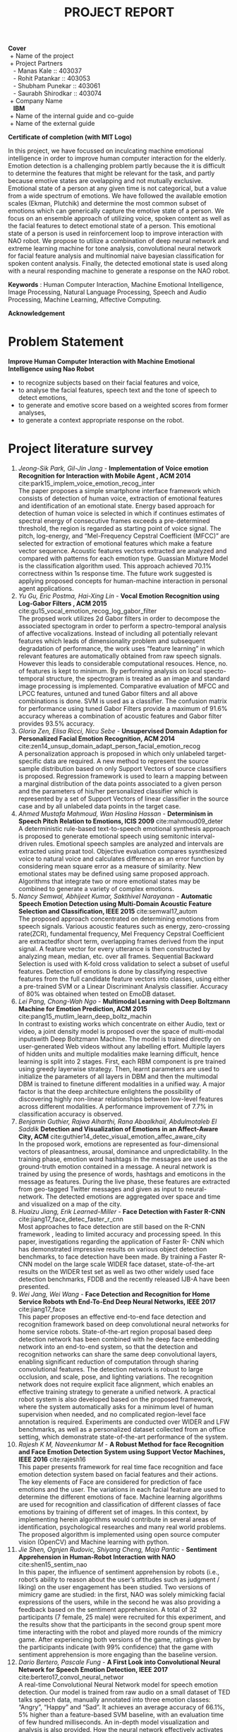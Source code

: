 #+TITLE: PROJECT REPORT
#+OPTIONS: author:nil date:nil toc:nil
#+LATEX_CLASS: article

\newpage
#+BEGIN_VERSE
*Cover*
 + Name of the project
 + Project Partners
   - Manas Kale :: 403037
   - Rohit Patankar :: 403053
   - Shubham Punekar :: 403061 
   - Saurabh Shirodkar :: 403074
 + Company Name
   *IBM*
 + Name of the internal guide and co-guide
 + Name of the external guide
#+END_VERSE
\newpage

*Certificate of completion (with MIT Logo)*
\newpage

#+BEGIN_ABSTRACT
In this project, we have focussed on inculcating machine emotional intelligence in order to improve human computer interaction for the elderly. Emotion detection is a challenging problem partly because the it is difficult to determine the features that might be relevant for the task, and partly because emotive states are ovelapping and not mutually exclusive. Emotional state of a person at any given time is not categorical, but a value from a wide spectrum of emotions. We have followed the available emotion scales (Ekman, Plutchik) and determine the most common subset of emotions which can generically capture the emotive state of a person. We focus on an ensemble approach of utilizing voice, spoken content as well as the facial features to detect emotional state of a person. This emotional state of a person is used in reinforcement loop to improve interaction with NAO robot. We propose to utilize a combination of deep neural network and extreme learning machine for tone analysis, convolutional neural network for facial feature analysis and multinomial naive bayesian classification for spoken content analysis. Finally, the detected emotional state is used along with a neural responding machine to generate a response on the NAO robot.

*Keywords* : Human Computer Interaction, Machine Emotional Intelligence, Image Processing, Natural Language Processing, Speech and Audio Processing, Machine Learning, Affective Computing.
#+END_ABSTRACT
\newpage

*Acknowledgement*
\newpage

#+TOC: headlines
\newpage

#+TOC: tables 
\newpage 

#+TOC: listings
\newpage


* Problem Statement
  *Improve Human Computer Interaction with Machine Emotional Intelligence using Nao Robot*
  + to recognize subjects based on their facial features and voice,
  + to analyse the facial features, speech text and the tone of speech to detect emotions,
  + to generate and emotive score based on a weighted scores from former analyses,
  + to generate a context appropriate response on the robot.
\newpage

* Project literature survey

1. /Jeong-Sik Park,  Gil-Jin Jang/ - *Implementation of Voice emotion Recognition for Interaction with Mobile Agent , ACM 2014* cite:park15_implem_voice_emotion_recog_inter \\
   The paper proposes a simple smartphone interface framework which consists of detection of human voice, extraction of emotional features and identification of an emotional state. Energy based approach for detection of human voice is selected in which if continues estimates of spectral energy of consecutive frames exceeds a pre-determined threshold, the region is regarded as starting point of voice signal. The pitch, log-energy, and “Mel-Frequency Cepstral Coefficient (MFCC)” are selected for extraction of emotional features which make a feature vector sequence. Acoustic features vectors extracted are analyzed and compared with patterns for each emotion type. Guassian Mixture Model is the classification algorithm used. This approach achieved 70.1% correctness within 1s response time. The future work suggested is applying proposed concepts for human-machine interaction in personal agent applications.
2. /Yu Gu, Eric Postma, Hai-Xing Lin/ - *Vocal Emotion Recognition using Log-Gabor Filters , ACM 2015* cite:gu15_vocal_emotion_recog_log_gabor_filter \\
   The propsed work utilizes 2d Gabor filters in order to decompose the associated spectogram in order to perform a spectro-temporal analysis of affective vocalizations. Instead of including all potentially relevant features which leads of dimensionality problem and subsequent degradation of performance, the work uses “feature learning” in which relevant features are automatically obtained from raw speech signals. However this leads to considerable computational resouces. Hence, no. of features is kept to minimum. By performing analysis on local specto-temporal structure, the spectrogram is treated as an image and standard image processing is implemented. Comparative evaluation of MFCC and LPCC features, untuned and tuned Gabor filters and all above combinations is done. SVM is used as a classifier. The confusion matrix for performance using tuned Gabor Filters provide a maximum of 91.6% accuracy whereas a combination of acoustic features and Gabor filter provides 93.5% accuracy.
3. /Gloria Zen, Elisa Ricci, Nicu Sebe/ - *Unsupervised Domain Adaption for Personalized Facial Emotion Recognition, ACM 2014* cite:zen14_unsup_domain_adapt_person_facial_emotion_recog \\
   A personalization approach is proposed in which only unlabeled target-specific data are required. A new method to represent the source sample distribution based on only Support Vectors of source classifiers is proposed. Regression framework is used to learn a mapping between a marginal distribution of the data points associated to a given person and the parameters of his/her personalized classifier which is represented by a set of Support Vectors of linear classifier in the source case and by all unlabeled data points in the target case.
4. /Ahmed Mustafa Mahmoud,  Wan Haslina Hassan/ - *Determinism in Speech Pitch Relation to Emotions, ICIS 2009* cite:mahmoud09_deter \\
   A deterministic rule-based text-to-speech emotional synthesis approach is proposed to generate emotional speech using semitonic interval-driven rules. Emotional speech samples are analyzed and intervals are extracted using praat tool. Objective evaluation compares sysnthesized voice to natural voice and calculates difference as an error function by considering mean square error as a measure of similarity. New emotional states may be defined using same proposed approach. Algorithms that integrate two or more emotional states may be combined to generate a variety of complex emotions.
5. /Nancy Semwal,  Abhijeet Kumar, Sakthivel Narayanan/ -  *Automatic Speech Emotion Detection using Multi-Domain Acoustic Feature Selection and Classification,  IEEE 2015* cite:semwal17_autom \\
   The proposed approach concentrated on determining emotions from speech signals. Various acoustic features such as energy, zero-crossing rate(ZCR), fundamental frequency, Mel Frequency Cepstral Coefficient are extractedfor short term, overlapping frames derived from the input signal. A feature vector for every utterance is then constructed by analyzing mean, median, etc. over all frames. Sequential Backward Selection is used with K-fold cross validation to select a subset of useful features. Detection of emotions is done by classifying respective features from the full candidate feature vectors into classes, using either a pre-trained SVM or a Linear Discriminant Analysis classifier. Accuracy of 80% was obtained when tested on EmoDB dataset.
6. /Lei Pang,  Chong-Wah Ngo/ - *Multimodal Learning with Deep Boltzmann Machine for Emotion Prediction,  ACM 2015* cite:pang15_mutlim_learn_deep_boltz_machin \\
   In contrast to existing works which concentrate on either Audio, text or video, a joint density model is proposed over the space of multi-modal inputswith Deep Boltzmann Machine. The model is trained directly on user-generated Web videos without any labelling effort. Multiple layers of hidden units and multiple modalities make learning difficult, hence learning is split into 2 stages. First, each RBM component is pre trained using greedy layerwise strategy. Then, learnt parameters are used to initialize the parameters of all layers in DBM and then the multimodal DBM is trained to finetune different modalities in a unified way. A major factor is that the deep architecture enlightens the possibility of discovering highly non-linear relationships between low-level features across different modalities. A performance improvement of 7.7% in classification accuracy is observed.
7. /Benjamin Guthier,  Rajwa Alharthi,  Rana Abaalkhail,  Abdulmotaleb El Saddik/ *Detection and Visualization of Emotions in an Affect-Aware City,  ACM* cite:guthier14_detec_visual_emotion_affec_aware_city \\
   In the proposed work, emotions are represented as four-dimensional vectors of pleasantness, arousal, dominance and unpredictability. In the training phase, emotion word hashtags in the messages are used as the ground-truth emotion contained in a message. A neural network is trained by using the presence of words, hashtags and emoticons in the message as features. During the live phase, these features are extracted from geo-tagged Twitter messages and given as input to neural-network. The detected emotions are aggregated over space and time and visualized on a map of the city.
8. /Huaizu Jiang, Erik Learned-Miller/ -  *Face Detection with Faster R-CNN* cite:jiang17_face_detec_faster_r_cnn \\
   Most approaches to face detection are still based on the R-CNN framework , leading to limited accuracy and processing speed. In this paper, investigations regarding the application of Faster R- CNN  which has demonstrated impressive results on various object detection benchmarks, to face detection have been made. By training a Faster R-CNN model on the large scale WIDER face dataset, state-of-the-art results on the WIDER test set as well as two other widely used face detection benchmarks, FDDB and the recently released IJB-A have been presented.
9. /Wei Jang, Wei Wang/ -  *Face Detection and Recognition for Home Service Robots wth End-To-End Deep Neural Networks, IEEE 2017* cite:jiang17_face \\
   This paper proposes an effective end-to-end face detection and recognition framework based on deep convolutional neural networks for home service robots. State-of-the-art region proposal based deep detection network has been combined with he deep face embedding network into an end-to-end system, so that the detection and recognition networks can share the same deep convolutional layers, enabling significant reduction of computation through sharing convolutional features. The detection network is robust to large occlusion, and scale, pose, and lighting variations. The recognition network does  not require explicit face alignment, which enables an effective training strategy to generate a unified network. A practical robot system is also developed based on the proposed framework, where the system automatically asks for a minimum level of human supervision when needed, and no complicated region-level face annotation is required. Experiments are conducted over WIDER and LFW benchmarks, as well as a personalized dataset collected from an office setting, which demonstrate state-of-the-art performance of the system.
10. /Rajesh K M, Naveenkumar M/ -  *A Robust Method for face Recognition and Face Emotion Detection System using Support Vector Machines,  IEEE 2016* cite:rajesh16 \\
    This paper presents framework for real time face recognition and face emotion detection system based on facial features and their actions. The key elements of Face are considered for prediction of face emotions and the user. The variations in each facial feature are used to determine the different emotions of face. Machine learning algorithms are used for recognition and classification of different classes of face emotions by training of different set of images. In this context, by implementing herein algorithms would contribute in several areas of identification, psychological researches and many real world problems. The proposed algorithm is implemented using open source computer vision (OpenCV) and Machine learning with python.
11. /Jie Shen, Ognjen Rudovic, Shiyang Cheng, Maja Pantic/ -  *Sentiment Apprehension in Human-Robot Interaction with NAO* cite:shen15_sentim_nao \\
    In this paper, the influence of sentiment apprehension by robots (i.e., robot’s ability to reason about the user’s attitudes such as judgment / liking) on the user engagement has been studied. Two versions of mimicry game are studied: in the first, NAO was solely mimicking facial expressions of the users, while in the second he was also providing a feedback based on the sentiment apprehension. A total of 32 participants (7 female, 25 male) were recruited for this experiment, and the results show that the participants in the second group spent more time interacting with the robot and played more rounds of the mimicry game. After experiencing both versions of the game, ratings given by the participants indicate (with 99% confidence) that the game with sentiment apprehension is more engaging than the baseline version.
12. /Dario Bertero, Pascale Fung/ -  *A First Look into Convolutional Neural Network for Speech Emotion Detection,  IEEE 2017* cite:bertero17_convol_neural_networ \\
    A real-time Convolutional Neural Network model for speech emotion detection. Our model is trained from raw audio on a small dataset of TED talks speech data, manually annotated into three emotion classes: “Angry”, “Happy” and “Sad”. It achieves an average accuracy of 66.1%, 5% higher than a feature-based SVM baseline, with an evaluation time of few hundred milliseconds. An in-depth model visualization and analysis is also provided.  How the neural network effectively activates during the speech sections of the waveform regardless of the emotion, ignoring the silence parts which do not contain information has also been shown. On the frequency domain the CNN filters distribute throughout all the spectrum range, with higher concentration around the average pitch range related to that emotion. Each filter also activates at multiple frequency intervals, presumably due to the additional contribution of amplitude-related feature learning.n
13. /Kun Han, Dong Yu, Ivan Tashev/ - *Speech Emotion Recognition and Extreme Learning Machine, INTERSPEECH 2014* cite:han14_speec_emotion_recog_using_deep \\
    Speech emotion recognition is a challenging problem partly because it is unclear what features are effective for the task. In this paper an approach is proposed to utilize deep neural networks (DNNs) to extract high level features from raw data and it is shown that they are effective for speech emotion recognition. First an emotion state probability distribution is produced for each speech segment using DNNs. Then utterance-level features from segment-level probability distributions are constructed. These utterancelevel features are then fed into an extreme learning machine (ELM), a special simple and efficient single-hidden-layer neural network, to identify utterance-level emotions. The experimental results demonstrate  that the proposed approach effectively learns emotional information from low-level features and leads to 20% relative accuracy improvement compared to the stateof-the-art approaches.
14. /Dan Duncan, Gautam Shine, Chris English/ - *Facial Emotion Recognition in Real Time* cite:duncan16_facial_emotion_recog_real_time \\
    This paper proposes a convolutional neural network for classifying human emotions from dynamic facial expressions in real time. Transfer learning is used on the fully connected layers of an existing convolutional neural network which was pretrained for human emotion classification. A variety of datasets and homebrewed dataset is used to train the model. Overall training accuracy of 90.7% and test accuracy of 57.1% is achieved. A live video stream connected to a face detector feeds images to neural network. The network subsequently classifies an arbitrary number of faces per image simultaneously in real time. This paper essentially demonstrates the feasibility of implementing neural networks in real time to detect human emotions.
15. /Lifeng Shang, Zhengdong Lu, Hang Li/ - *Neural Responding Machine for Short-Text Conversation* cite:shang15_neural_respon_machin_short_text_conver \\
    This paper proposes Neural Responding Machine (NRM), a neural network-based response generator for Short-Text Conversation. NRM takes the general encoderdecoder framework: it formalizes the generation of response as a decoding process based on the latent representation of the input text, while both encoding and decoding are realized with recurrent neural networks (RNN). The NRM is trained with a large amount of one-round conversation data collected from a microblogging service. Empirical study shows that NRM can generate grammatically correct and content-wise appropriate responses to over 75% of the input text, outperforming stateof- the-arts in the same setting, including retrieval-based and SMT-based models(Statistical Machine Translation or a generative model).
16. /Joost Broekens/ - *Emotion and Reinforcement: Affective Facial Expressions Facilitate Robot Learning* cite:broekens07_emotion \\
    Computer models can be used to investigate the role of emotion in learning. Here weThis paper presents EARL framework for the systematic study of the relation between emotion, adaptation and reinforcement learning (RL). EARL enables the study of communicated affect as reinforcement to the robot. In humans, emotions are crucial to learning. For example, a parent—observing a child—uses emotional  expression to encourage or discourage specific behaviors. Emotional expression can therefore be a reinforcement signal to a child. We hypothesize that affective facial expressions facilitate robot learning, and compare a social setting with a non-social one to test this. The non-social setting consists of a simulated robot that learns to solve a typical RL task in a continuous grid-world environment. The social setting additionally consists of a human (parent) observing the simulated robot (child). The human’s emotional expressions are analyzed in real time and converted to an additional reinforcement signal used by the robot; positive expressions result in reward, negative expressions in punishment. It is quantitatively shown that the “social robot” indeed learns to solve its task significantly faster than its “non-social sibling”. This paper concludes that this presents strong  evidence for the potential benefit of affective communication with humans in the reinforcement learning loop.

\newpage
*Literature Gap*
- Emotional states are not clearly defined with boundaries :: In general literature available today, numerous features have been developed, however the performance of classifiers is still limited, which is because of the fact that emotional states cannot be accurately distinguished by a well-defined set of discriminating features.
- Research on tone analysis :: Also, majority of work done  towards emotion detection is focused on a single mode i.e. audio/ text/ video. There is limited practical work done with multimodal inputs.
- Response generation systems :: Response Generation Systems are mostly retrieval based, rather than a completely generative model.
\newpage

* Problem Definition
- Knowing the emotional state of an individual can be crucial in determining what action is to  be taken as a response.
- Recognizing the affective state of a human can be difficult for humans as well as computer systems. Many features can be considered such as voice samples, facial cues or even text written by the person to identify the emotional state of the individual. 
- The major focus of the project is improving human-machine interaction using the NAO robot.
- The robot will accept the input from the person periodically in the form of speech samples, comprising of voice and text as well as facial cues and will interpret the current emotional state of the person.
- Although our main focus is on humanizing the NAO robot and making it an ideal companion for old people, there are myriad of other uses that can be achieved; some of which are:
  - Development of an affect-aware city
  - Add security layer at public venues to detect malicious intent and deal with hostage situation effectively
  - Measure response and ratings in focus groups (consumer response to commercials etc)
  - Wearables that help autistics discern emotion etc.
\newpage

* Scope of the problem 
 - NAO robot will automatically and periodically analyze voice samples and facial cues in order to detect the emotional state of the person interacting with the robot.
 - Specified number of frames per second will be analysed for facial cues.
 - Audio segments will be analysed via tone for emotion detection.
 - Speech text extracted from the audio segments will be aggregated and analysed for emotion.
 - The robot will not be able to detect every single complex emotion, but will be limited to a subset of generalized emotions.
 - Depending on the emotions and the context of the conversation, the NAO robot will give an appropriate response.
 - The response will be a combination of vocal response as well as physical gesture.
 - Vocal response generation will be retrieval based. The physical gesture will be calculated from an inbuilt library.
 - This humane response will make the robot an ideal companion for old people.
\newpage
* Representation of Emotions
1. Dimensional Emotion Space   
   Emotional state is represented with real values in the emotion space along three axes: Valence, Activation and Dominance. 
   #+CAPTION: 2-d Emotion Space
   #+NAME: emotion-space
   [[../figures/dimensionalEmotionSpace.png]]
   - Valence - Positive vs Negative emotions
   - Activation or Arousal - Active or Passive Emotions. 
     
2. Categorical - The labels refer to one of the basic emotions. The Ekman and Plutchik scales are based on categorical emotion labels.
   + *Ekman scale* \\
     Paul Ekman determined that there are six basic emotions that are expressed by certain facial expressions that are shared by people in all cultures. The six basic emotions are anger, happiness, surprise, disgust, sadness, and fear.
   + *Plutchik wheel of emotions* \\
     #+CAPTION: Plutchik wheel of emotions
     #+NAME: plutchik
     #+ATTR_LATEX: :width 3in
     [[../figures/plutchik.png]]
     Robert Plutchik suggested 8 primary bipolar emotions: joy versus sadness; anger versus fear; trust versus disgust; and surprise versus anticipation. Additionally, his circumplex model makes connections between the idea of an emotion circle and a color wheel. Like colors, primary emotions can be expressed at different intensities and can mix with one another to form different emotions. \\
     Robert Plutchik also created a wheel of emotions. This wheel is used to illustrate different emotions in a compelling and nuanced way. Plutchik first proposed his cone-shaped model (3D) or the wheel model (2D) in 1980 to describe how emotions were related.



\newpage
* Study of existing projects : 
** Emotion Recognition with facial detection
Emotive analytics : blend of psychology and technology. Although reductive, emotions clubbed into 7 main categories : Joy, Sadness, Anger, Fear, Surprise, Contempt, Disgust. For facial emotion detection, algorithms detect faces within photo or video, sense micro-expressions by analyzing the relationship between points on the face, based on curated databases compiled in aacdemic environments.
*Sentiment analysis* processing software can analyze text to conclude if a given statement is generally positive or negative based on keywords and their valence index. *Sonic algorithms* analyze recorded speech for both tone and word content
- Affectiva ::
  Solution for massive scale engagement. SDKs and APIs offered for mobile developers.
- Project Oxford by Microsoft ::
  Catalogue of artificial intelligence APIs focussed on computer vision, speech and language analysis. Demo takes a photo as an input and output is given in the form of JSON file, with detected faces and emotions of each, as a score between 0 to 1 for each of 8 emotions : anger, contempt, disgust, fear, happiness, neutral, sadness and surprise.
- Imotions ::
  Biometric research platform providing software and hardware for monitoring many types of bodily cues. Imotion syncs with *Emotient's facial expression technology and adds extra layers to detect confusion and frustration.* Imotions API can monitor video live feeds to extrat valent, or can aggregate previously recorded videos to analyze for emotions. *Used by Harvard, Procter and Gamble, Yale, US Air Force*
- CrowdEmotion ::
  API that uses facial recognition to detect the time series of the six universel emotions defined by Psychologist Paul Ekman (happniess, surprise, anger, disgust, fear and sadness). Analyses facial points in real-time video and respond with detailed visualizations.
- FacioMetrics ::      
  Founded at Carnegie Mellon University(CMU), provides SDKs for incorporating face tracking, pose and gaze tracking, and expression analysis. Can be tested using *Intraface iOS app*.
** Text to Emotion
Sentiment analysis APIs that provide categorization or entity extraction. Following APIs specifically respond with an emotional summary given a body of plain text. 
+ Natural Language Processing :: use of machines to detect "natural" human interaction
+ Deep Linguistic Analysis :: examination of sentence structure, and relationship between keywords to derive sentiment
+ IBM Watson ::
  Powered by supercomputer IBM Watson, Tone Analyzer detects emotions tones, social propensities and writing styles from any length of plain text. *API can be forked on GitHub.* IBM also provides other cognitive computing tools.
+ AlchemyAPI ::
  Determines relevance of keywords and their associated negative/positive connotations to get a sense of attitude or opinion. URL input can be given to recieve a grade of positive, mixed or negative overall sentiment. Overall sentiment evaluation for the document.
+ Bitext ::
  Text Analysis API is deep linguistic analysis tool. Can be used to analyse words, relations, sentences, structures and dependencies to extract bias with sentiment scoring functionality.
+ Synesketch( opensource ) ::
  Analyzes text for sentiment, converts emotional tone into visualizations. *Third-party apps constructed with Synesketch to recognize and visualize emotion from Tweets, speech, poetry and more.*
+ Tone API ::
  Quantifies emotional response for given content. Tool takes a body of text and analyzes for emotional breadth, intensity and comparison with other texts. *Possible application as a service for automating in-house research to optimize smart content publishing.*
** Speech to Emotion 
Speech recognition APIs are processed by other sentiment analysis APIs listed above, taking into consideration the *inflection of the speech*. Easy-to-consume web API that instantly recognize emotion from recorded voices are relatively rare. (Use cases : monitoring customer support centers, providing dispatch squads automated emotional intelligence)
- Good Vibrations ::
  Good Vibrations API senses mood from recorded voice. API and SDK use universal biological signals to perform real time analysis of the user's emotion to sense stress, pleasure, or *disorder*. *EMOSpeech* is enterprise software to analyze emotion. "Audeering" software detects emotion, tone and gender in recorded voice. 
- Vokaturi ::
  Open Vokaturi SDK computes percent likelihoods for 5 emotive states : neutrality, happiness, sadness, anger and fear. (API has code samples for C and python)
\newpage
* System architecture
** High Level Design
   #+attr_latex: :placement [H]
   #+CAPTION: High Level Design
   #+NAME: fig: high-level-design
   [[../figures/highLevelDesign.png]]
   + Input :: Key video frames and audio segements.
   + Process :: Emotion Detection from facial cues, tone analysis, speech text, cumulative emotive state from the three phases, retrieval of a response using a heuristic method.
   + Output :: Robot response in the form of speech, postural change and limb action.
   \newpage
** Low Level Design 
   #+CAPTION: Low Level Design
   #+NAME: fig: low-level-design
   #+ATTR_LATEX: :width 3.75in
   [[../figures/lowLevelDesign.png]]
   \newpage

\newpage
* Analysis of modules
** Tone analysis
#+CAPTION: Tone analysis : Mathematical Model - Deep Neural Network(DNN) + Extreme Learning Machine(ELM)
#+NAME: tone-analysis-DNN-ELM
[[../figures/toneAnalysisDNN+ELM.png]]
+ Input to DNN 
  - Frames composed into segments according a sliding window, certain top percentage of segments qualify as input with respect to their energy. 
  - MFCC featues, pitch based features are extracted per frame to give feature vector per frame z(m) 
  - 2m+1 frames are stacked to generate a segment level feature vector x(m) 
    \begin{equation}
    x(m) = [ z(m-w),..,z(m),..,z(m+w) ]
    \end{equation}
+ Output of DNN
  + A sequence of probability distribution t over all emotion states for each segment
    \begin{equation}
    t = [P(E_{1}),....,P(E_{K})]^T
    \end{equation}
+ Input to ELM (Utterance level feature extraction) \\
  Statistical features per each probability distribution. \\
  f_1, f_2, f_3 which correspond to maximal, minimal and mean of segment-level probabilityof k_{th} level emotion over utterance. f_4 is percentage of the segments which have high probability of emotion /k/.
+ Output of ELM(Utterance level classifier) \\
  /K/-dimensional vector corresponding to scores of each emotion state. (/k/ emotions considered).
+ Objective function for DNN \\
  Gradient descent - mini-batch
+ Objective function for DNN \\
  Cross entropy
+ ELM is trained with least square error.
** Speech analysis
#+CAPTION: Speech analysis : Mathematical Model - Multinomial Naive Bayesian Classifier
#+NAME: speech-analysis-multiNB
[[../figures/speechAnalysisMultiNB.png]]
+ Training stage
  + Input \\
    Dataset split into training set and testing(validation) set with /k/-fold cross-validation for assessing accuracy.
  + Output \\
    Trained classifier with Likelihood
  + Likelihood(evidence) calculation \\
    Conditional probabilities of attributes for class labels are calculated from the dataset, termed as evidence Z.
    \begin{equation}
    Z= p(x) = \sum_{k}p(C_k)p(x|C_k)
    \end{equation}
+ Classification stage \\
  This stage uses the likelihood or evidence calculated in training to classify a novel input.
  \begin{equation}
  P(c|d) \propto P(c) \prod_{1 \leq k \leq n_d} P(t_k|c)
  \end{equation}
  In text classification, the goal is to find the best class for the input text. The best class in Multinomial NB is the most likely or maximum posteriori (MAP) class /c_{map}/ 
  \begin{equation}
  c_{map} = arg max_{c \in C}P(c|d) = arg max_{c \in C} P(c) \prod_{1 \leq k \leq n_d} P(tk|c) 
  \end{equation}
  In the above equation, many conditional probabilites are multiplied, and with a large enough vocabulary, raw multiplication will almost definitely result in an underflow. It is therefore better to perform the computation by adding logarithms of probabilites instead of multiplying probabilites. The class with highest log probability score is still the most probable; log(xy) = log(x) + log(y) and the logarithmic function is monotonic. Hence, the maximization that is actually done in our implementation of the Multinomial NB classifier is as follows:
  \begin{equation}
  c_{map} = arg max _{c \in C} [log P(c) + \sum _{1 \leq k \leq n_d} log P(t_k|c)]
  \end{equation}
** Facial feature analysis
#+CAPTION: Facial feature analysis : Mathematical Model - Convolutional Neural Network(CNN)
#+NAME: facial-feature-analysis-CNN
[[../figures/facialFeatureAnalysisCNN.png]]
+ Input \\
  Image (frame) from the video
+ Output \\
  Prediction based on the output softmax layer
+ Process
  + Image processing is narrowed to the regions of the image containing faces, by performing facial recognition in the image using a classifier (Haars cascades).
  + Convolutional Layer \\
    It computes the output of neurons that are connected to local regions in the input, each computing a dot product between their weights and a small region they are connected to in the input volume.
  + ReLU layer \\
    It applies element-wise activation function which is rectifier function = /max(0,x)/ thresholding at zero.
  + Pool layer \\
    It performs downsampling operation along spatial dimensions. 
  + Fully-Connected (FC) layer \\
    It computes the class scores among the final categories. Each neuron in this layer is connected to all the numbers in the previous one.
  + Dropout randomly ignores nodes to prevent interdependencies emerging between nodes. 
** Response generation
#+CAPTION: Response generation : Mathematical Model - Neural Responding Machine(NRM)
#+NAME: response-generation-NRM
#+ATTR_LATEX: :width 2.6in
[[../figures/responseNRM.png]]
+ Basic idea of NRM is to build a hidden representation of a statement, then generate a response based on it.\\
+ Encoder converts input sequence /(x_1,...,x_T)/ into a set of high-dimensional hidden representations h = /(h_1,...,h_T)/
+ h and attention signal (previous decoded response) \alpha_t are fed into context generator to build context input to decoder /c_t/.
+ /c_t/ is linearly transformed by matrix L (as a part of the decoder) into a stimulus of generating RNN to produce the /t/-th word of a response /y_t/.

\newpage
* Hardware and software requirements
** Hardware Requirements
- NAO Robot : Softbank Robotics
  + Height : 58 centimeters
  + Wieght : 4.3 kg
  + Power Supply : Lithium battery providing 48.6 Wh
  + Degrees of freedom : 25
  + Autonomy : 90 minutes (active use)
  + CPU : Intel Atom @ 1.6 Ghz
  + Built-in OS : NAOqi 2.0 (linux-based)
  + Programming Languages : C++, Python, Java, MATLAB, Urbi, C, .NET
  + Sensors : Two HD Cameras, four microphones, sonar rangefinder, two infrared emitters and receivers, intertial board, nine tactile sensors, eight pressure sensors.
  + Connectivity : Ethernet, WiFi
- Server Requirements 
  + RAM : 8 GB+ 1333/1600 Mhz 
  + CPU : Intel Core (i5/i7 Family)
  + GPU : NVIDIA GPU Accelerator (GeForce Series 9/10 Family)
- Configuration for training classifiers : 
  + RAM : 16 GB+ (DDR4 preferred)
  + NVIDIA Tesla GPU Accelerator (K40)
  + Intel Xeon Processor (E5/E7 Family)
** Software Requirements
- Python packages (NPToolKit, python networking libs, etc)
- Continuum packages
- Docker for dependency management
\newpage
* Datasets
** Comparitive study of  datasets
   #+CAPTION: Comparitive study of datasets
   #+NAME: dataset-comparison
   #+ATTR_LATEX: :align |p{2cm}|p{2.2cm}|p{2cm}|p{2cm}|p{2cm}|p{2.3cm}|
   |-----------+----------------------------+--------------------------------+---------------------------+----------+------------------------|
   | Dataset   | Source                     | Modal                          | Labelling                 | Language | Comment                |
   |-----------+----------------------------+--------------------------------+---------------------------+----------+------------------------|
   | Berlin    | Acted                      | Audio                          | Categorical               | German   |                        |
   | eNTERFACE | Acted                      | Audio + Visual                 | Categorical               | English  |                        |
   | SUSAS     | Acted + Actual             | Audio                          | Categorical               | English  | Stressed scenarios     |
   | VAM       | Actual                     | Audio + Visual                 | Categorical + Dimensional | German   | Talkshow  |
   | FAUAibo   | Acted                      | Audio + Visual                 | Categorical               | English  | Interactive            |
   | IEMOCAP   | Scripted + Improvised      | Audio + Visual + MotionCapture | Categorical + Dimensional | English  |                        |
   |-----------+----------------------------+--------------------------------+---------------------------+----------+------------------------|
** IEMOCAP - Interactive Emotional Dyadic Motion Capture database
The Interactive Emotional Dyadic Motion Capture (IEMOCAP) database is an acted, multimodal and multispeaker database, recently collected at SAIL lab at USC. It contains approximately 12 hours of audiovisual data, including video, speech, motion capture of face, text transcriptions. It consists of dyadic sessions where actors perform improvisations or scripted scenarios, specifically selected to elicit emotional expressions. IEMOCAP database is annotated by multiple annotators into categorical labels, such as anger, happiness, sadness, neutrality, as well as dimensional labels such as valence, activation and dominance. The detailed motion capture information, the interactive setting to elicit authentic emotions, and the size of the database make this corpus a valuable addition to the existing databases in the community for the study and modeling of multimodal and expressive human communication.
** JAFFE - The Japanese Female Facial Expression database
The database contains 213 images of 7 facial expressions (6 basic facial expressions + 1 neutral) posed by 10 Japanese female models. Each image has been rated on 6 emotion adjectives by 60 Japanese subjects. The database was planned and assembled by Michael Lyons, Miyuki Kamachi, and Jiro Gyoba. We thank Reiko Kubota for her help as a research assistant. The photos were taken at the Psychology Department in Kyushu University.

\newpage
* Feasibility study
** Hardware feasibility
   - NAO robot availabile for 2-3 hours atleast thrice a week.
   - External servers to carry out the processing of input and provide outpu.
   - Audio and video sensors available in the NAO robot itself.
   - Any computer with a GPU can be used to train the machine learning models.
** Software feasibility
   - "Choreographe" software and key already available in order to interface with the NAO robot.
   - Machine learning libraries necessary for the project are opensource.
   - Algorithms required for the project have free to use licenses.
   - The datasets used to train the CNN, RNN and SVM are freely available for reference and download
\newpage
* Design (UML Diagrams)
** Activity Diagram
#+CAPTION: Activity Diagram
#+NAME: fig: activity-digram
#+ATTR_LATEX: 
[[../figures/activityDiagram.png]]
\newpage
** Class Diagram
#+CAPTION: Class Diagram
#+NAME: fig: class-diagram
#+ATTR_LATEX:
[[../figures/classDiagram.png]]
\newpage
** Dataflow Diagram
#+CAPTION: Dataflow Diagram
#+NAME: fig: dataflow-diagram
#+ATTR_LATEX: 
[[../figures/dataFlowDiagram.png]]
\newpage

** Use Case Diagram
#+CAPTION: Use Case Diagram
#+NAME: use-case-diagram
#+ATTR_LATEX:
[[../figures/useCaseDiagram.png]]

\newpage
* Implementations
** Tone Analysis with DNN and ELM
#+CAPTION: Comparison of DNN and ELM with other approaches
#+NAME: dnn-elm-comparison
[[../figures/DNNELMComparison.png]]
Speech emotion recognition using DNN and ELM cite:han14_speec_emotion_recog_using_deep has been demonstrated to have the best performance till date, outperforming the previous tonal analysis approaches. Hence, we have implemented a version of the same.
*** Relevant features for emotion recogntion from voice tone. 
+ Local features (Low Level Descriptors or LLDs)
  + These features are extracted per frame.
  + Pitch ,magnitude, zero-crossing rate, MFCC are local features.
  + Classifiers used for local features :
    1. GMM : Gaussian mixture models
    2. GMM + UBM : Gaussian mixture models with Universal Background Model
    3. Temporal dynamics : Hidden Markov Model
    4. Latent Dirichlet Association

+ Global features (Segment Descriptors)
  + There features are also termed as high level features. 
  + They are extracted per utterance.
  + Global features are a combination of a set of local features from each audio frame
  + These are statistical functions for each occurrence.
  + Mean, standard deviation, maximal, minimal, quantiles etc are global features.
  + Classifiers for global features
    1. SVMs
    2. K-Nearest Neighbour
    3. Decision tree
    4. Deep Belief Network

+ Decision is based on utterance. Global features  or per-utterance features are combined from local features to generate the final ouput.
*** Approach
1. Local feature extraction
   + The audio is sampled and time domain is converted to frequency domain.
   + A sliding window of 25ms with a 10ms step size processes the given audio sample.
   + A segment stacks 25 frames, 12 past frames, 12 future frames and the current frame. Length of the segment in 265 ms.
   + Features extracted are HNR, MFCC and delta features.
   + Segment feature vector contains frame feature vectors of 25 stacked frames
     \begin{equation}
     x(t) = [ x(t-12),..,x(t),..,(xt+12) ]
     \end{equation}
2. DNN classification
   + Inputs to DNN are segment level feature vectors
   + All segments from same utterance use the same label for training.
   + Only the top 10% segments with respect to energy are utilized for training, the rest are discarded which contain silence, noise and speech with no discriminative value for emotion recognition.
   + Output from DNN is a probability vector for each emotion for the segment.
3. DNN configuration 
   + This DNN is implemented with 1 hidden layer, input layer has 350 units, hidden layer has 500 units.
   + Neurons are sigmoid activated.
   + Objective function used is cross entropy error.
   + Learning algorithm is mini-batch stochastic gradient descent.
   + DNN produces the probabilities for each of the emotion states in the segment.
     \begin{equation}
     y(t) = [P(E_1),....,P(E_k)] 
     \end{equation}
     for k=5 emotions = excitement, frustration, happniess, neutral and sadness.
4. Utterance level decision using ELM
   + ELM is a special single hidden layer neural network where input to hidden layer weights are random and hidden layer to output layer weights are trained using least square errors. The number of hidden units is very large compared to the number of input units.
   + Input to ELM is maximum, minimum, mean of P(E_i) and 
     \begin{equation}
     | (P(E_i(t)) > \theta | 
     \end{equation}
     which is the number of segments for E_i with probability greater than \theta = 0.2, that is, how many segements in the utterance support this emotion.
   + Output of ELM is emotion score vector for entire utterance.
   + Input of ELM has 20 units, 4 high level features (min, man, min, number of supporting segements) per emotion and 5 emotions in total.
   + Number of hidden units is chosen as 120, and weights are assigned randomly.
   + To train the connection weights for hidden layer and output layer, 
     \begin{equation}
     min_w || HW - T|| 
     \end{equation}
     \begin{equation}
     W = H^{-1}T
     \end{equation}
     H is the hidden layer to output layer matrix, and T is the training sample.

   + Advantages of ELM     
     + Since weights are trained by least squared error and not by gradient descent, training is very fast.
     + Since weights are random, the hidden representation is not highly dependent on the training data, thus resulting in good generalisation performance.
     + Observed performance is better than SVM.
5. Performace measures
   + Weighted Accuracy
     \begin{equation}
     WA = |C|/|S|
     \end{equation}
     where C : correctly labelled utterances and S : all utterances
   + Unweighted Accuracy
     The input dataset may be skewed towards particular emotion, mostly neutral, as the annotators are more likely to evaluate an ambiguos utterances as neutral. \\
     To compensate for this imbalanace in the classes of the training data, we consider unweighted accuracy : 
     \begin{equation}
     UA = 1 / N \sum_{i=1}^{N}(|Ci|/|Si|)
     \end{equation}
   + Performance measures don't completely reflect the performace of the classifier, as a sample may have more than one connotations, but will be considered a misclassification if it is some other class than the annotated class.
6. Dataset 
   + IEMOCAP dataset is used.
   + It is an acted, multimodal, multispeaker dataset which includes video, speech, motion capture of face and text transcripts of the dialogs.
   + Each utterance is annotated by atleast 3 human evaluators including the actor.
     Annotations are both categorial and dimensional.
   + Corpus is created by selecting statements that have been given the same label by atleast 2 annotators.
7. Results
   Confusion Matrix :
   #+CAPTION: Confusion matrix for DNN and ELM : Tone analysis
   #+NAME: confusion-mat-tone
   #+ATTR_LATEX: :align |p{2cm}|p{2cm}|p{2cm}|p{2cm}|p{2cm}|p{2cm}|
   |----------+------+------+------+------+------|
   |          |  exc |  fru |  hap |  neu |  sad |
   |----------+------+------+------+------+------|
   | exc      | 0.50 | 0.14 | 0.03 | 0.02 | 0.05 |
   | fru      | 0.25 | 0.63 | 0.19 | 0.37 | 0.07 |
   | hap      | 0.01 | 0.02 | 0.16 | 0.05 | 0.04 |
   | neu      | 0.17 | 0.14 | 0.24 | 0.35 | 0.10 |
   | sad      | 0.07 | 0.07 | 0.38 | 0.21 | 0.73 |
   |----------+------+------+------+------+------|
   | Accuracy | 0.50 | 0.63 | 0.16 | 0.35 | 0.73 |
   |----------+------+------+------+------+------|


\newpage
*** Screenshots
1. Training the DNN
   \\ \\ \\
   #+attr_latex: :width 3.0in :options angle=90
   #+CAPTION: Training DNN
   #+NAME: training-dnn
   [[../figures/emoRecSpeechTRAIN-DNN.png]]
   \newpage
2. Training the ELM
   \\ \\ \\ 
   #+attr_latex: :width 3in :options angle=90
   #+CAPTION: Training ELM
   #+NAME: training-elm
   [[../figures/emoRecSpeechTRAIN-ELM.png]]
   \newpage
3. Testing with samples
   \\ \\ \\
   #+attr_latex: :width 3in :options angle=90
   #+CAPTION: Testing emotion recognition from speech tone
   #+NAME: testing-tone
   [[../figures/emoRecSpeechTEST.png]]
\newpage


** Speech Text Analysis with Multinomial Naive Bayesian Classification

1. Why choose Multinomial Naive Bayes?
   + Naive Bayes classifiers are highly scalable, requiring a number of parameters linear in the number of features in a learning problem. As a result, new emotions can be added  seamlessly in our emotion recognition model as progress is made.
   + Time complexity
     - Training
       \begin{equation}
       \Theta(|D|L_{avg} + |C||V|)
       \end{equation}
     - Testing
       \begin{equation}
       \Theta(L_{a} + |C|M_{a}) = \Theta(|C|M_{a})
       \end{equation}
       \| D \| : Total number of documents \\
       L_{avg} : Average length of a document \\
       \| C \| : Total number of classes \\
       \| V \| : Size of the vocabulary \\ 
       L_{a}   : Number of words in the testing document \\
       M_{a}   : Number of unique words in the testing document
     - Both trainin and testing complexity are linear in time it takes to scan the data. Because we habe to look at the data atleast once, Multinomial NB can be said to have optimal time complexity. Its efficiency is one of the main reasons why NB is chosen as the text classifier for the project.
   + Maximum-likelihood training can be done by evaluating a closed-form expression, which takes linear time, rather than by expensive iterative approximation as used by many other classifiers. Some of the alternatives are: 
     1. SVM 
        This a popular alternative, but is not nearly as scalable as our problem demands, since it is limited to binary classification. Furthermore, selection of parameters and kernel functions can be problematic.
     2. Neural Networks
        Training is much more slower as compared to Multinomial NB. Word vectorization is needed, in which the dimensionality of vectors increases exponentially with increase in vocabulary.
     3. KNN 
        Computational cost is comparatively very high. The classification time is also much longer. Finding the optimal value of ‘k’ is another problem, and it may differ for  various inputs of different sizes.
2. Pre processing
   We used the python library NLTK for performing pre-processing tasks. Initially, an input text is given as an input to a word tokenizer which converts the text into individual word tokens. After this, POS tagging is performed on the converted tokens, which labels the tokens as different parts of speech. Some of the labels used by the NLTK POS tagger are as follows: \\
   CC - coordinating conjunction \\ 
   CD - cardinal digit \\ 
   DT - determiner \\ 
   JJ - adjective \\ 
   NN - noun \\
   RB - adverb \\ 
   VB - verb \\
   UH - interjection \\
   IN - preposition \\
   We assessed that most of these labels are irrelevant to the task of emotion recognition. For instance, use prepositions such as ‘on’, ‘at’, ‘in’, etc in text is  highly unlikely to be affected by the person’s emotion. From our analysis, we found nouns, verbs, adverbs, and adjectives to be the most useful labels for the emotion recognition task. To filter out the remaining labels, we used the following  regular expression to match the labels of the tokens: \\
   NN[A-Z]* | RB[A-Z]* | JJ[A-Z]* | VB[A-Z]*
3. Training the classifier
   Very little work has been done in emotion recognition from spoken text. Most of the work in the field has been done on written text, such as tweets, and data sets exist for the same. However, there is almost no data for training based on spoken text, which is what our model is based on. So, we are attempting to use the features from written data such as reviews and Twitter tweets, that are likely to occur in spoken text. We do this by removing useless symbols such as ‘#’, ‘@’, and other words that occur only in written text, such as abbreviations an interjections.
4. Datasets
   1. EmoBank
      10,000 sentences annotated with Valence, Arousal and Dominance values.
   2. Emotion in Text dataset by CrowdFlower
      40,000 tweets from Twitter manually classified into 14 emotions such as anger, worry, happiness, fun, sadness, etc.
   3. Dataset by Sanders
      5513 hand-classified tweets, each classified with respect to one of four topics – Positive, Neutral, Negative and Irrelevant.
\newpage


* DONE Time-line analysis of the project
#+CAPTION: Time line analysis
#+NAME: time-line-analysis
|------+-------|
| Time | Tasks |
|------+-------|
|      |       |
\newpage

* Future scope
+ Multimodal inputs from multiple channels ::
  Algorithms currently designed assume that the signal per module is single channel. They can be extended to include multiple channels for a better affect-awareness module.
+ Using normalization per subject ::
  The models described assume that no information about the subject is available prior to exposure of the model to the subject. The collected information over a period of time can be used for user adaptation and personalization, for example, to implement gesture dynamics.
+ Facial gaze tracking ::
  Along with facial features, gaze tracking can be implemented to improve emotion recognition.
+ Heirarchical training :: 
  In the tone analysis module, 10% of the samples with highest energy are utilized for training DNN. Heirarchical learning can be implemented to choose best training samples directly. (Apply training sub-datasets to a sequence of DNNs, during testing stage, the input sample is simultaneously applied to all of these DNNs and decision is aggregated).
+ Incorporate temporal dynamics :: 
  Speed at which a transition can take place is termed as temporal dynamics of a system. The change in emotional state can be studied and incorporated into the recognition mechanism.
+ Learning from spectrograms :: 
  Instead of using handcrafted feaures like MFCC, it should be possible to learn emotional information from spectrogram with techniques like Mel-filter bank. 

\newpage

* Conclusion
We proposed an emotion recognition system comprising of three modules, tone, speech text and facial feature analysis. We tested the implementation of tone analysis model and speech text analysis model for emotion recognition with promising experimental results. The output emotive state of this emotion recognition system is to be used as reinforcement to determine a response using a neural responding machine. Thus implementing an emotion based reinforcement loop will make interaction with a robot more humane. 
\newpage


bibliography:references.bib
bibliographystyle:unsrt





